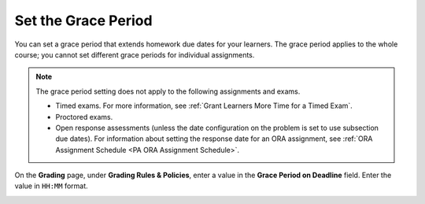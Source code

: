 .. :diataxis-type: how-to

.. _Set the Grace Period:

*************************
Set the Grace Period
*************************

You can set a grace period that extends homework due dates for your learners.
The grace period applies to the whole course; you cannot set different grace
periods for individual assignments.

.. note::
  The grace period setting does not apply to the following assignments and
  exams.

  * Timed exams. For more information, see :ref:`Grant Learners More Time for a
    Timed Exam`.
  * Proctored exams.
  * Open response assessments (unless the date configuration on the problem is set to
    use subsection due dates). For information about setting the response date
    for an ORA assignment, see :ref:`ORA Assignment Schedule <PA ORA Assignment Schedule>`.

On the **Grading** page, under **Grading Rules & Policies**, enter a value in
the **Grace Period on Deadline** field. Enter the value in ``HH:MM`` format.

.. image:: /_images/educator_how_tos/course_grades_page_graderange.png
  :alt: An image of the top part of the Grading page in which you can see the
   range for grades and set the grace period.
  :width: 600

.. seealso::
 :class: dropdown

  :ref:`Graded Subsections` (concept)
  :ref:`Gradebook Assignment Types` (reference)
  :ref:`The Learner View of Grades` (reference)
  :ref:`Set the Grade Range` (how-to)